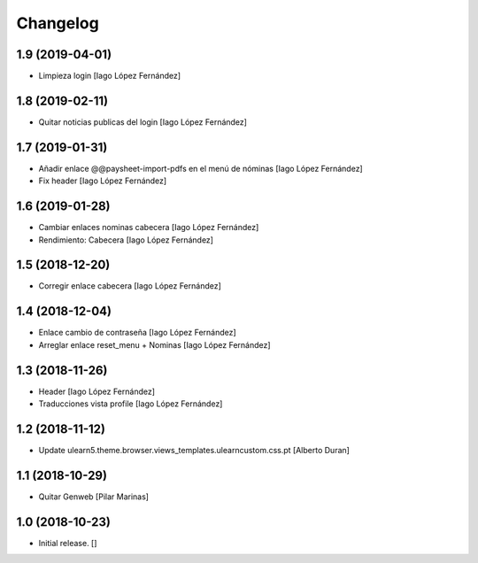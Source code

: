 Changelog
=========


1.9 (2019-04-01)
----------------

* Limpieza login [Iago López Fernández]

1.8 (2019-02-11)
----------------

* Quitar noticias publicas del login [Iago López Fernández]

1.7 (2019-01-31)
----------------

* Añadir enlace @@paysheet-import-pdfs en el menú de nóminas [Iago López Fernández]
* Fix header [Iago López Fernández]

1.6 (2019-01-28)
----------------

* Cambiar enlaces nominas cabecera [Iago López Fernández]
* Rendimiento: Cabecera [Iago López Fernández]

1.5 (2018-12-20)
----------------

* Corregir enlace cabecera [Iago López Fernández]

1.4 (2018-12-04)
----------------

* Enlace cambio de contraseña [Iago López Fernández]
* Arreglar enlace reset_menu + Nominas [Iago López Fernández]

1.3 (2018-11-26)
----------------

* Header [Iago López Fernández]
* Traducciones vista profile [Iago López Fernández]

1.2 (2018-11-12)
----------------

* Update ulearn5.theme.browser.views_templates.ulearncustom.css.pt [Alberto Duran]

1.1 (2018-10-29)
----------------

* Quitar Genweb [Pilar Marinas]

1.0 (2018-10-23)
----------------

- Initial release.
  []
